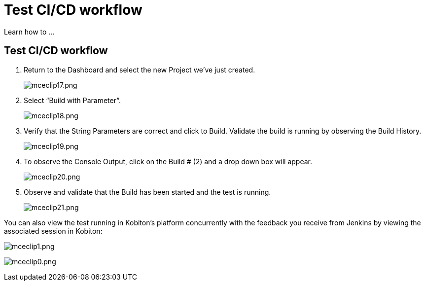 = Test CI/CD workflow
:navtitle: Test CI/CD workflow

Learn how to ...

== Test CI/CD workflow

. Return to the Dashboard and select the new Project we’ve just created.
+
image:/guide-media/01GWEYQAW0B8A072GNE2V7KYPM[alt="mceclip17.png"]
. Select “Build with Parameter”.
+
image:/guide-media/01GWE6JMT5EYFA9XCAF3EXXG88[alt="mceclip18.png"]
. Verify that the String Parameters are correct and click to Build. Validate the build is running by observing the Build History.
+
image:/guide-media/01GWE55KTEXS13JE3G33311FSD[alt="mceclip19.png"]
. To observe the Console Output, click on the Build # (2) and a drop down box will appear.
+
image:/guide-media/01GWDZ1KM2AGKFAP57483QKMHB[alt="mceclip20.png"]
. Observe and validate that the Build has been started and the test is running.
+
image:/guide-media/01GWE6JNNWAMY4HWZ34AAQ0VQR[alt="mceclip21.png"]

You can also view the test running in Kobiton's platform concurrently with the feedback you receive from Jenkins by viewing the associated session in Kobiton:

image:/guide-media/01GWDZDR93A007JSCQKH8X4M66[alt="mceclip1.png"]

image:/guide-media/01GWECYPB75DH3WZB6C3AVXWP5[alt="mceclip0.png"]
